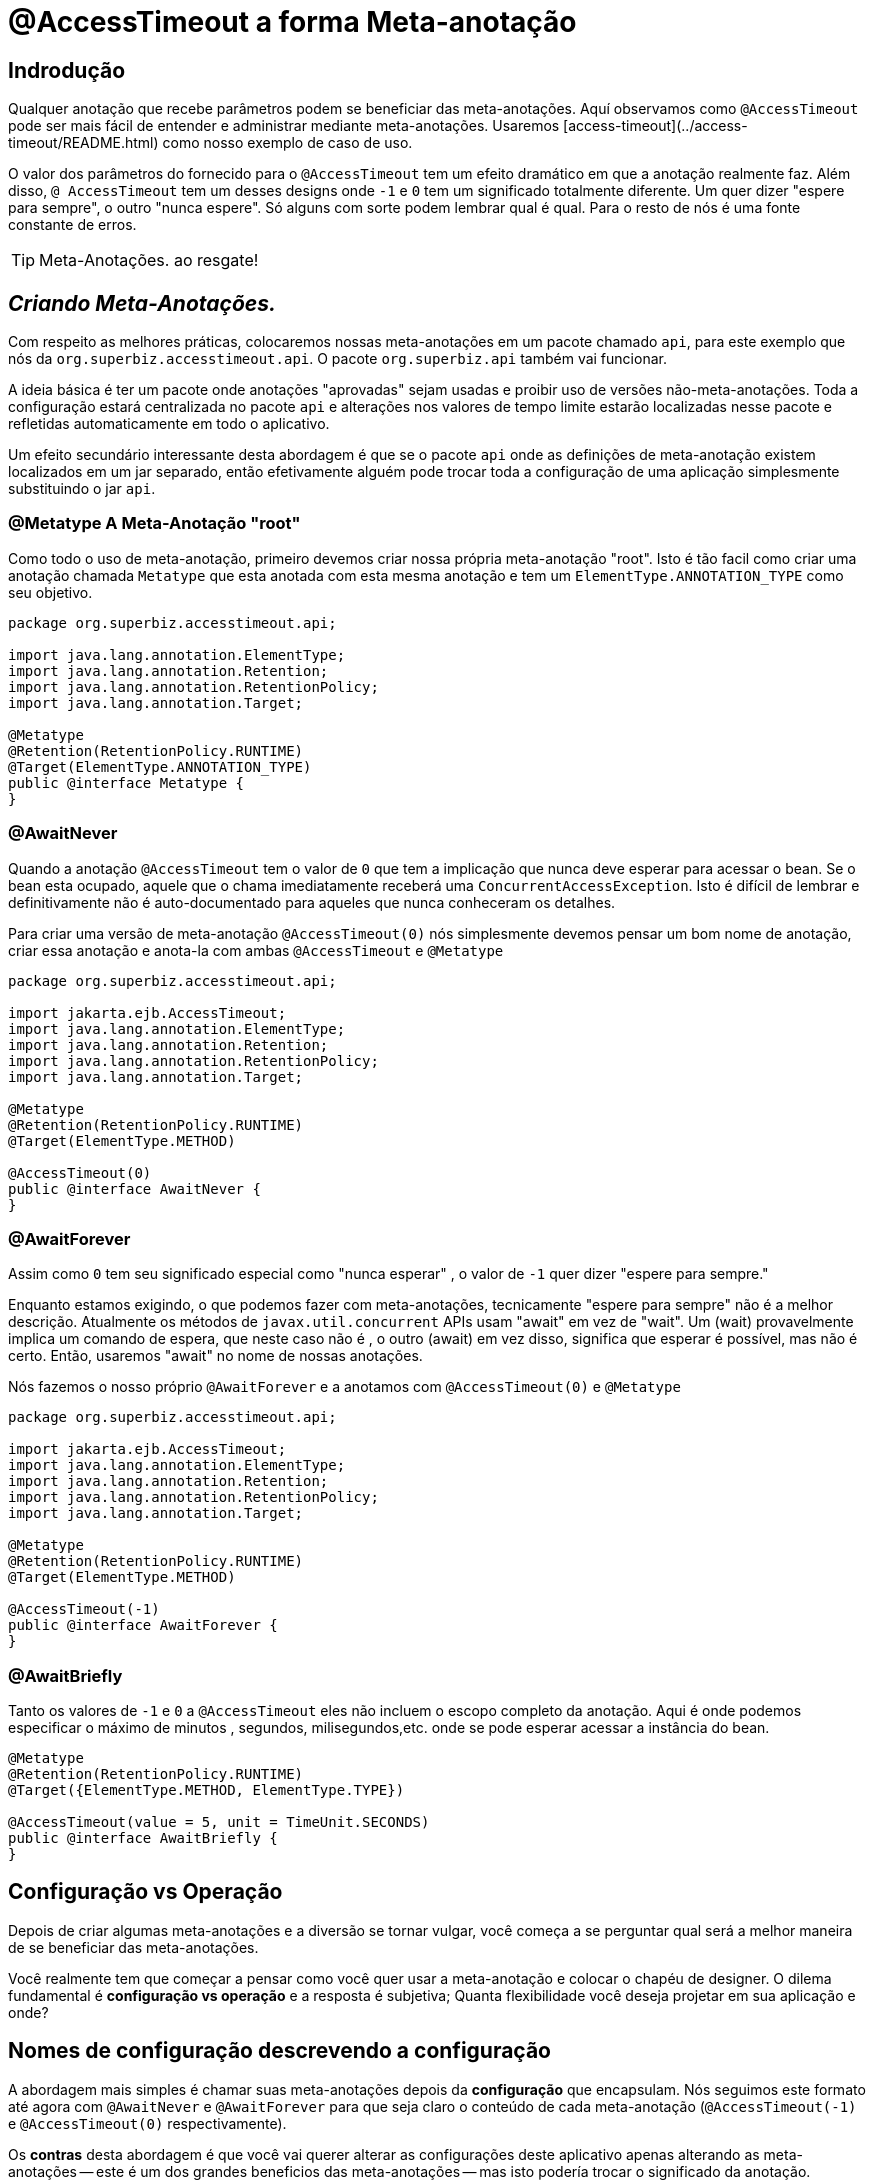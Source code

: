= @AccessTimeout a forma Meta-anotação 
:index-group: Meta-Annotations
:jbake-type: page
:jbake-status: status=published
ifdef::env-github[]
:tip-caption: :bulb:
:note-caption: :information_source:
:important-caption: :heavy_exclamation_mark:
:caution-caption: :fire:
:stylesheet: ../github-stylesheet.css
endif::[]

== Indrodução
Qualquer anotação que recebe parâmetros podem se beneficiar das meta-anotações. Aquí observamos como `@AccessTimeout` pode ser mais fácil de entender e administrar mediante meta-anotações.
Usaremos [access-timeout](../access-timeout/README.html) como nosso exemplo de caso de uso.

O valor dos parâmetros do fornecido para o `@AccessTimeout` tem um efeito dramático em que a anotação realmente faz. Além disso, `@ AccessTimeout` tem um desses designs
onde `-1` e `0` tem um significado totalmente diferente. Um quer dizer "espere para sempre", o outro "nunca espere". Só alguns com sorte podem lembrar qual é qual.
Para o resto de nós é uma fonte constante de erros.

TIP: Meta-Anotações. ao resgate!


== *_Criando Meta-Anotações._*

Com respeito as melhores práticas, colocaremos nossas meta-anotações em um pacote chamado `api`, para este exemplo que nós da `org.superbiz.accesstimeout.api`. O pacote `org.superbiz.api` também vai funcionar.


A ideia básica é ter um pacote onde anotações "aprovadas" sejam usadas e proibir uso de versões não-meta-anotações. Toda a configuração
estará centralizada no pacote `api` e alterações nos valores de tempo limite estarão localizadas nesse pacote e refletidas automaticamente em todo o aplicativo.

Um efeito secundário interessante desta abordagem é que se o pacote `api` onde as definições de meta-anotação existem localizados em um jar separado, então efetivamente alguém
pode trocar toda a configuração de uma aplicação simplesmente substituindo o jar `api`.


=== @Metatype [.small]#A Meta-Anotação "root"#

Como todo o uso de meta-anotação, primeiro devemos criar nossa própria meta-anotação "root". Isto é tão facil como criar uma anotação
chamada `Metatype` que esta anotada com esta mesma anotação e tem um `ElementType.ANNOTATION_TYPE` como seu objetivo.


[source,java,numbered]
----
package org.superbiz.accesstimeout.api;

import java.lang.annotation.ElementType;
import java.lang.annotation.Retention;
import java.lang.annotation.RetentionPolicy;
import java.lang.annotation.Target;

@Metatype
@Retention(RetentionPolicy.RUNTIME)
@Target(ElementType.ANNOTATION_TYPE)
public @interface Metatype {
}
----

=== @AwaitNever

Quando a anotação `@AccessTimeout` tem o valor de `0` que tem a implicação que nunca deve esperar para acessar o bean. Se o bean esta ocupado, aquele que o chama imediatamente
receberá uma `ConcurrentAccessException`. Isto é difícil de lembrar e definitivamente não é auto-documentado para aqueles que nunca conheceram os detalhes.

Para criar uma versão de meta-anotação `@AccessTimeout(0)` nós simplesmente devemos pensar um bom nome de anotação, criar essa anotação e anota-la com ambas `@AccessTimeout`
e `@Metatype`


[source,java,numbered]
----
package org.superbiz.accesstimeout.api;

import jakarta.ejb.AccessTimeout;
import java.lang.annotation.ElementType;
import java.lang.annotation.Retention;
import java.lang.annotation.RetentionPolicy;
import java.lang.annotation.Target;

@Metatype
@Retention(RetentionPolicy.RUNTIME)
@Target(ElementType.METHOD)

@AccessTimeout(0)
public @interface AwaitNever {
}
----

=== @AwaitForever

Assim como `0` tem seu significado especial como "nunca esperar" , o valor de `-1` quer dizer "espere para sempre."

Enquanto estamos exigindo, o que podemos fazer com meta-anotações,
tecnicamente "espere para sempre" não é a melhor descrição. Atualmente os métodos de `javax.util.concurrent` APIs usam "await" em vez de "wait". Um (wait) provavelmente implica
um comando de espera, que neste caso não é , o outro (await) em vez disso, significa que esperar é possível, mas não é certo. Então, usaremos "await" no nome de nossas anotações.

Nós fazemos o nosso próprio `@AwaitForever` e a anotamos com `@AccessTimeout(0)` e `@Metatype`

[source,java,numbered]
----
package org.superbiz.accesstimeout.api;

import jakarta.ejb.AccessTimeout;
import java.lang.annotation.ElementType;
import java.lang.annotation.Retention;
import java.lang.annotation.RetentionPolicy;
import java.lang.annotation.Target;

@Metatype
@Retention(RetentionPolicy.RUNTIME)
@Target(ElementType.METHOD)

@AccessTimeout(-1)
public @interface AwaitForever {
}
----

=== @AwaitBriefly

Tanto os valores de `-1` e `0` a `@AccessTimeout` eles não incluem o escopo completo da anotação. Aqui é onde podemos especificar o máximo de minutos , segundos,
milisegundos,etc. onde se pode esperar acessar a instância do bean.

[source,java,numbered]
----
@Metatype
@Retention(RetentionPolicy.RUNTIME)
@Target({ElementType.METHOD, ElementType.TYPE})

@AccessTimeout(value = 5, unit = TimeUnit.SECONDS)
public @interface AwaitBriefly {
}
----

== Configuração vs Operação

Depois de criar algumas meta-anotações e a diversão se tornar vulgar, você começa a se perguntar qual será a melhor maneira de se beneficiar das meta-anotações.

Você realmente tem que começar a pensar como você quer usar a meta-anotação e colocar o chapéu de designer. O dilema fundamental é
**configuração vs operação** e a resposta é subjetiva; Quanta flexibilidade você deseja projetar em sua aplicação e onde?

## Nomes de configuração [.small]#descrevendo a configuração#

A abordagem mais simples é chamar suas meta-anotações depois da **configuração** que encapsulam. Nós seguimos este formato até agora com `@AwaitNever` e `@AwaitForever`
para que seja claro o conteúdo de cada meta-anotação (`@AccessTimeout(-1)` e `@AccessTimeout(0)` respectivamente).

Os **contras** desta abordagem é que você vai querer alterar as configurações deste aplicativo apenas alterando as meta-anotações -- este é um dos grandes beneficios
das meta-anotações -- mas isto podería trocar o significado da anotação. Certamente , a anotação `@AwaitNever` não pode ter outro valor que '0' se estiver na altura do nome.

## Nomes de operação  [.small]#descrevendo o código#

A abordagem alternativa é chamar as meta-anotações depois de **operações** a que se aplica. Brevemente descrever, descrever o próprio código e não a configuração. Assim que,
nomes como `@OrderCheckTimeout` ou `@TwitterUpdateTimeout`. Estes nomes são provas de troca de configuração. Isso não mudará se a configuração mudar e, de fato, eles podem facilitar o controle de
localizador de grãos sobre a configuração do aplicativo.

Os **contras** desta abordagem é que requer muito mais deliberação e consideração, se, mencionar mais anotações. Suas habilidades como arquiteto, designer e capacidade de pensar como
administrador serão postas a prova. Você tem que ser bom para usar o chapéu dev-ops.


## Pragmatismo  [.small]#o melhor dos dois mundos#

Felizmente, as meta-anotações são recursivas. Você pode fazer um pouco dos dois.

[source,java,numbered]
----
@Metatype
@Retention(RetentionPolicy.RUNTIME)
@Target(ElementType.METHOD)

@AwaitBriefly
public @interface TwitterUpdateTimeout {
}
----

Claro ainda temos que ser muito deliberado em como usar as anotações. Quando se usa uma "configuração" chamada meta-anotação no código pode ser usada para dizer a si mesmo
"Você não quer reconfigurá-lo depois". Se isso não parecer certo, faça um esforço extra para criar uma operação chamada anotação e use-a no código.


# Aplicando a Meta-Anotação

Juntando tudo , talvez assim é como deveríamos aplicar nossas meta-anotações para o exemplo  [access-timeout](../access-timeout/README.html).

=== Antes

[source,java,numbered]
----
package org.superbiz.accesstimeout;

import jakarta.ejb.AccessTimeout;
import jakarta.ejb.Asynchronous;
import jakarta.ejb.Lock;
import jakarta.ejb.Singleton;
import java.util.concurrent.CountDownLatch;
import java.util.concurrent.Future;
import java.util.concurrent.TimeUnit;

import static jakarta.ejb.LockType.WRITE;

/**
    * @version $Revision$ $Date$
    */
@Singleton
@Lock(WRITE)
public class BusyBee {

    @Asynchronous
    public Future stayBusy(CountDownLatch ready) {
        ready.countDown();

        try {
            new CountDownLatch(1).await();
        } catch (InterruptedException e) {
            Thread.interrupted();
        }

        return null;
    }

    @AccessTimeout(0)
    public void doItNow() {
        // do something
    }

    @AccessTimeout(value = 5, unit = TimeUnit.SECONDS)
    public void doItSoon() {
        // do something
    }

    @AccessTimeout(-1)
    public void justDoIt() {
        // do something
    }

}
----

=== Depois

[source,java,numbered]
----
package org.superbiz.accesstimeout;

import org.superbiz.accesstimeout.api.AwaitBriefly;
import org.superbiz.accesstimeout.api.AwaitForever;
import org.superbiz.accesstimeout.api.AwaitNever;

import jakarta.ejb.Asynchronous;
import jakarta.ejb.Lock;
import jakarta.ejb.Singleton;
import java.util.concurrent.CountDownLatch;
import java.util.concurrent.Future;

import static jakarta.ejb.LockType.WRITE;

/**
    * @version $Revision$ $Date$
    */
@Singleton
@Lock(WRITE)
public class BusyBee {

    @Asynchronous
    public Future stayBusy(CountDownLatch ready) {
        ready.countDown();

        try {
            new CountDownLatch(1).await();
        } catch (InterruptedException e) {
            Thread.interrupted();
        }

        return null;
    }

    @AwaitNever
    public void doItNow() {
        // do something
    }

    @AwaitBriefly
    public void doItSoon() {
        // do something
    }

    @AwaitForever
    public void justDoIt() {
        // do something
    }

}
----
